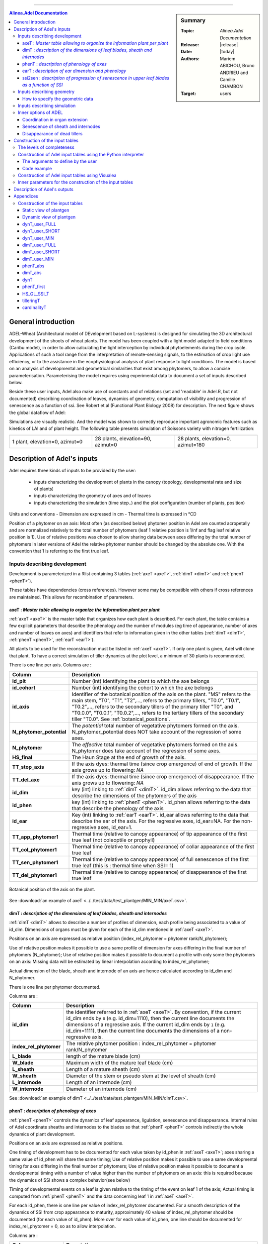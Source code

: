 
   
++++++++++++++++++++

.. sidebar:: Summary

    :Topic: *Alinea.Adel Documentation*
    :Release: |release|
    :Date: |today|
    :Authors: Mariem ABICHOU, Bruno ANDRIEU and Camille CHAMBON
    :Target: users
 
.. contents:: **Alinea.Adel Documentation**
   

General introduction 
**********************

ADEL-Wheat (Architectural model of DEvelopment based on L-systems) is designed for
simulating the 3D architectural development of the shoots of wheat plants. The model has been
coupled with a light model adapted to field conditions (Caribu model), in order to allow calculating the
light interception by individual phytoelements during the crop cycle. Applications of such a tool range from the
interpretation of remote-sensing signals, to the estimation of crop light use efficiency, or to the
assistance in the ecophysiological analysis of plant response to light conditions.
The model is based on an analysis of developmental and geometrical similarities that exist among phytomers, to allow a
concise parameterisation. Parameterising the model requires using experimental data to document a set of inputs described below.

Beside these user inputs, Adel also make use of constants and of relations (set and 'readable' in Adel.R, but not documented)
describing coordination of leaves, dynamics of geometry, computation of visibility and progression of senescence as a function of ssi.
See Robert et al (Functional Plant Biology 2008) for description. The next figure 
shows the global dataflow of Adel:

.. todo:: add a global data-flow of Adel


Simulations are visually realistic. And the model was shown to correctly reproduce important agronomic features such as kinetics of LAI and of plant height.
The following table presents simulation of Soissons variety with nitrogen fertilization: 

.. list-table::
    :widths: 10 10 10
    :header-rows: 1

    * - .. image:: image/model_1_0_0.png
          :width: 100%  
      - .. image:: image/model_28_90_0.png
          :width: 100%
      - .. image:: image/model_28_0_180.png
          :width: 100%
    * - 1 plant, elevation=0, azimut=0 
      - 28 plants, elevation=90, azimut=0
      - 28 plants, elevation=0, azimut=180


.. _adel_input:

Description of Adel's inputs
*******************************

Adel requires three kinds of inputs to be provided by the user:

 * inputs characterizing the development of plants in the canopy (topology, developmental rate and size of plants)
 * inputs characterizing the geometry of axes and of leaves
 * inputs characterizing the simulation (time step..) and the plot configuration (number of plants, position)


Units and conventions
- Dimension are expressed in cm
- Thermal time is expressed in °CD

Position of a phytomer on an axis: Most often (as described below) phytomer position in Adel are counted acropetally and are normalized relatively to the total number of phytomers
(leaf 1 relative position is 1/nf and flag leaf relative position is 1). Use of relative positions was chosen to allow sharing data between axes differing by the total number of phytomers
In later versions of Adel the relative phytomer number should be changed by the absolute one. With the convention that 1 is referring to the first true leaf.


.. _development_input:

Inputs describing development
=================================
Development is parameterized in a Rlist containing 3 tables (:ref:`axeT <axeT>`, :ref:`dimT <dimT>` and :ref:`phenT <phenT>`). 

These tables have dependencies (cross references). However some may be compatible with others if cross references are maintained. This allows for recombination of parameters.

.. _axeT:

axeT : *Master table allowing to organize the information plant per plant*
---------------------------------------------------------------------------
:ref:`axeT <axeT>` is the master table that organizes how each plant is described.
For each plant, the table contains a few explicit parameters that describe the phenology and the number of modules (eg time of appearance, number of axes and number of leaves on axes)
and identifiers that refer to information given in the other tables (:ref:`dimT <dimT>`, :ref:`phenT <phenT>`, :ref:`earT <earT>`).

All plants to be used for the reconstruction must be listed in :ref:`axeT <axeT>`. If only one plant is given, Adel will clone that plant. 
To have a correct simulation of tiller dynamics at the plot level, a minimum of 30 plants is recommended.

There is one line per axis. Columns are :

.. list-table::
    :widths: 10 50
    :header-rows: 1

    * - Column
      - Description
    * - **id_plt**
      - Number (int) identifying the plant to which the axe belongs
    * - **id_cohort**
      - Number (int) identifying the cohort to which the axe belongs
    * - **id_axis**
      - Identifier of the botanical position of the axis on the plant. "MS" refers 
        to the main stem, "T0", "T1", "T2",..., refers to the primary tillers, "T0.0", 
        "T0.1", "T0.2",..., refers to the secondary tillers of the primary tiller "T0", and 
        "T0.0.0", "T0.0.1", "T0.0.2",..., refers to the tertiary tillers of the secondary 
        tiller "T0.0". See :ref:`botanical_positions`. 
    * - **N_phytomer_potential**
      - The *potential* total number of vegetative phytomers formed on the axis. N_phytomer_potential 
        does NOT take account of the regression of some axes.
    * - **N_phytomer**
      - The *effective* total number of vegetative phytomers formed on the axis. N_phytomer 
        does take account of the regression of some axes.
    * - **HS_final**
      - The Haun Stage at the end of growth of the axis.
    * - **TT_stop_axis**
      - If the axis dyes: thermal time (since crop emergence) of end of growth. If the axis grows up to flowering:  *NA*  
    * - **TT_del_axe**
      - If the axis dyes: thermal time (since crop emergence) of disappearance. If the axis grows up to flowering:  *NA*  
    * - **id_dim**
      - key (int) linking to :ref:`dimT <dimT>`. id_dim allows referring to the data that describe the dimensions of the phytomers of the axis
    * - **id_phen**
      - key (int) linking to :ref:`phenT <phenT>`. id_phen allows referring to the data that describe the phenology of the axis
    * - **id_ear**
      - Key (int) linking to :ref:`earT <earT>`. id_ear allows referring to the data that describe the ear of the axis. 
        For the regressive axes, id_ear=NA. For the non-regressive axes, id_ear=1. 
    * - **TT_app_phytomer1**
      - Thermal time (relative to canopy appearance) of tip appearance of the first true leaf (not coleoptile or prophyll)
    * - **TT_col_phytomer1**       
      - Thermal time (relative to canopy appearance) of collar appearance of the first true leaf                              
    * - **TT_sen_phytomer1**
      - Thermal time (relative to canopy appearance) of full senescence of the first true leaf (this is : thermal time when SSI= 1)
    * - **TT_del_phytomer1**
      - Thermal time (relative to canopy appearance) of disappearance of the first true leaf
       

.. _botanical_positions:

.. figure:: ./image/botanical_positions.png
   :width: 100%
   :align: center

   Botanical position of the axis on the plant. 

See :download:`an example of axeT <../../test/data/test_plantgen/MIN_MIN/axeT.csv>`.
   

.. _dimT:

dimT : *description of the dimensions of leaf blades, sheath and internodes*
------------------------------------------------------------------------------
:ref:`dimT <dimT>` allows to describe a number of profiles of dimension, each profile 
being associated to a value of id_dim. Dimensions of organs must be given for each 
of the id_dim mentioned in :ref:`axeT <axeT>`.

Positions on an axis are expressed as relative position (index_rel_phytomer = phytomer rank/N_phytomer);

Use of relative position makes it possible to use a same profile of dimension for axes differing in the final number of phytomers (N_phytomer);
Use of relative position makes it possible to document a profile with only some the phytomers on an axis:
Missing data will be estimated by linear interpolation according to index_rel_phytomer;  

Actual dimension of the blade, sheath and internode of an axis are hence calculated according to id_dim and N_phytomer.

There is one line per phytomer documented.

Columns are :

.. list-table::
    :widths: 10 50
    :header-rows: 1

    * - Column
      - Description
    * - **id_dim**
      - the identifier referred to in :ref:`axeT <axeT>`. By convention, if the current id_dim 
        ends by ``0`` (e.g. id_dim=1110), then the current line documents 
        the dimensions of a regressive axis. If the current id_dim ends by 
        ``1`` (e.g. id_dim=1111), then the current line documents the 
        dimensions of a non-regressive axis.
    * - **index_rel_phytomer** 
      - The relative phytomer position : index_rel_phytomer = phytomer rank/N_phytomer
    * - **L_blade**
      - length of the mature blade (cm)
    * - **W_blade**
      - Maximum width of the mature leaf blade (cm)
    * - **L_sheath** 
      - Length of a mature sheath (cm)
    * - **W_sheath** 
      - Diameter of the stem or pseudo stem at the level of sheath (cm)
    * - **L_internode** 
      - Length of an internode (cm)
    * - **W_internode** 
      - Diameter of an internode (cm)
      
See :download:`an example of dimT <../../test/data/test_plantgen/MIN_MIN/dimT.csv>`.


.. _phenT:

phenT : *description of phenology of axes*
-----------------------------------------------------------------
:ref:`phenT <phenT>` controls the dynamics of leaf appearance, ligulation, senescence and disappearance.
Internal rules of Adel coordinate sheaths and internodes to the blades so that :ref:`phenT <phenT>` 
controls indirectly the whole dynamics of plant development.

Positions on an axis are expressed as relative positions.

One timing of development has to be documented for each value taken by id_phen in :ref:`axeT <axeT>`; axes sharing a same value of id_phen will share the same timing;
Use of relative position makes it possible to use a same developmental timing for axes differing in the final number of phytomers;
Use of relative position makes it possible to document a developmental timing with a number of value higher than the number of phytomers on an axis:
this is required because the dynamics of SSI shows a complex behavior(see below)

Timing of developmental events on a leaf is given relative to the timing of the event on leaf 1 of the axis;
Actual timing is computed from :ref:`phenT <phenT>` and the data concerning leaf 1 in :ref:`axeT <axeT>`. 

For each id_phen, there is one line per value of index_rel_phytomer documented. For a smooth description of the 
dynamics of SSI from crop appearance to maturity, approximately 40 values of index_rel_phytomer should be documented (for each value of id_phen).
More over for each value of id_phen, one line should be documented for index_rel_phytomer = 0, so as to allow interpolation.

Columns are :

.. list-table::
    :widths: 10 50
    :header-rows: 1

    * - Column
      - Description
    * - **id_phen** 
      - the index referred to in :ref:`axeT <axeT>`
    * - **index_rel_phytomer** 
      - normalized phytomer position, starting from index_rel_phytomer = 0
    * - **dTT_app_phytomer** 
      - Thermal time of the appearance of the tip of leaf out of the whorl made by the older blade; expressed as thermal time since TT_app_phytomer1
    * - **dTT_col_phytomer**
      - Thermal time of the appearance of collar; expressed as thermal time since TT_col_phytomer1
    * - **dTT_sen_phytomer** 
      - Thermal time for which SSI = n (where n is the phytomer rank); expressed as thermal time since TT_sen_phytomer1
    * - **dTT_del_phytomer** 
      - Thermal time after which the leaf blade is destroyed and is not displayed in the 3D mock-up anymore; expressed as thermal time since TT_del_phytomer1

See :download:`an example of phenT <../../test/data/test_plantgen/MIN_MIN/phenT.csv>`.


.. _earT:

earT : *description of ear dimension and phenology*
----------------------------------------------------
There is one line per ear type (referred by id_ear in :ref:`axeT <axeT>`)

.. list-table::
    :widths: 10 50
    :header-rows: 1

    * - Column
      - Description
    * - **id_ear** 
      - the identifier referred to in :ref:`axeT <axeT>`
    * - **dTT_ap_ear** 
      - Thermal time interval between flag leaf ligulation and ear appearance (appearance of the tip of highest spike, discounting the awn)
    * - **dTT_ap_peduncle** 
      - Thermal time interval between flag leaf ligulation and peduncle appearance (appearance of the base of the ear) 
    * - **TT_z92** 
      - Thermal time (relative to canopy emergence) of the end of grain filling (corresponding on z92 on Zadoks scale)
    * - **L_peduncle** 
      - length of the ear peduncle: from the last node to the base of the ear (cm)
    * - **W_peduncle** 
      - diameter of the ear peduncle (cm)
    * - **L_ear** 
      - length of the ear without awns (cm)
    * - **A_ear** 
      - projected area of ear without awn  (cm2)
    * - **L_spike** 
      - Total length of the spike : from base of the ear to the top of the awns (cm)    


.. _ssi2sen:

ssi2sen : *description of progression of senescence in upper leaf blades as a function of SSI*
-----------------------------------------------------------------------------------------------
Adel considers two categories of phytomers for describing the progression of senescence in leaf blades.

* for lower leaves, the senescence progresses linearly as function of SSI and blades sequentially: the senescence of blade at rank n starts when senescence of blade n-1 has finished. 
  This means that the senesced fraction of leaf n is : 1+SSI -n. It depends only in ssi and there is no need for additional parameters.
* for upper leaves, the progress of senescence is more complex and several leaf blades senesce simultaneously: 
  SSi2senT contains data to calculate the fraction of senesced area of each upper leaves as function of ssi.

The upper leaves correspond approximately to the leaves beard by an elongated internode. 
The number of lower leaves showing a linear progress of senescence is called Nsenlow;
The number of upper leaves showing a complex progress is called Nsenup

All upper leaf blades start to senesce at the same time, that is at :math:`SSI = Nsenlow`; 
Senescence of each upper leaf blade progresses first at a slow rate,identical for all leaves, then at a fast rate.

The parameter used to describe these kinetics are the value of the slow rate (R_sen1), the value of ssi (dssit1) at the onset of fast senescence 
and the value of SSI (dssit2) at full senescence for each upper leaf. 

The table defines the parameter values for the upper leaves.
There is one line per upper leaf and the number of lines of the file must be Nsenup
The values d_SSIt1 and dssit2 are specified in term of difference with the ssi at onset of upper leaves senecence (Nsenlow)

It should be noted that the present description of progress of senescence is over-parameterized, resulting in a constraint between parameters value.
This comes from the fact that at any time the sum of the rate of progress of senescence for all leaves should be one. 
Complying with this constraint is not straightforward. So a user that do not know precisely the value of parameters in his experiment should probably use the default values to ensure a consistent behavior.


.. list-table::
    :widths: 10 50
    :header-rows: 1

    * - Column
      - Description
    * - **N_senup**
      - Number of leaves that show two phases during senescence (the value is repeated for all lines!)
    * - **R_sen1**
      - Rate of progress of senescence during phase 1 (the value is repeated for all lines !)
    * - **dssit1**
      - (SSI when the leaf blade starts phase 2) - Nsenlow)
    * - **dssit2**  
      - (SSI when the leaf blade is 100% senesced - Nsenlow)



Inputs describing geometry
=============================
Input are required to define the geometry of leaves (normalized 2D shape, midrib curvature and azimuth) and the geometry of stems (inclination, azimuth)

Normalized 2D shapes are leaf width variations with distance to the base of the leaf, both axes being normalized so that max values is 1.

Normalized 2D shapes and midrib curvature are stored as collections and Adel will draw and individual leaf by scaling a 2D shape plus taking a midrib curvature from these collections. 

The inclination of axes is defined by two parameters DredT and Tillerinc.
DredT represents the horizontal distance between the main stem and a tiller at flowering.
Tillerinc represents the angle of insertion of a tiller at flowering.
When a tiller grows, it starts with angle of 3° compared to the vertical. Then, during the period of extension of the lower internode, insertion angle increases up to the value Tillerinc.
It will keep this value until the top of the stem reaches the distance DredT from the main stem. When this is reach, 
the two upper visible nodes rotate so that the top of the tillers remains at distance DredT. Any internode that elongate
later is vertical. Note that when sheath disappear, new node become visible and will become involved in the process.

genGoeaxe (see below) includes a parameter to randomly tilt the main stem of a small value around the vertical. When the main stem is tilted, all the plant follows


How to specify the geometric data
---------------------------------
The collections for 2D leaf shape and for leaf curvature should be specified as one list of lists of matrices for 2D shape and one list of matrices for midrib curvature.

* the first level in the list is for collection index 
* the second level is for matrix index.

See alea for more information.

Besides these collections, R functions should be provided as inputs. A first list of function is for defining the axis geometry;
A second list of functions is for selecting shapes in the collections mentioned above.

The first list should provide 3 R functions of axis number (0 = main stem) that return:
    * **azT** : the azimuth(deg) of the first leaf of the axis with reference to the azimuth of the parent leaf
    * **incT** : the inclination (deg) of the base of the tiller compared with main stem
    * **dredT** : the distance (at maturity) between tiller and main stem

These functions can be generated by the predefined *genGeoAxe* node or be freely user-defined in a *freeGeoAxe* node.

In genGeoAxe 
The azimuth of a tiller stem is the same as that of the axilling main stem leaf. 
The azimuth of the first leaf of a primary tiller is with an angle of 75° relatively to that of the axilling main stem leaf.
For secondary tillers, the azimuth of the first leaf is also with a fixed angle relatively to that of the parent tiller.


A sample code of "geoAxe" function is:                                              

.. code-block:: r

    geoAxe <- list(
      azT = function(a) {
        ifelse(a == 0, 0, 75 + (runif(1)-0.5)*5) 
      },
      incT = function(a) {
        ifelse(a == 0, runif(1) * 5, 82 + (runif(1) - .5) * 5)
      },
      dredT = function(a) {
        ifelse(a == 0, 0, runif(1) * 7)
      }
    )


The second list should provide two Rfunctions for drawing in the collections of leaf shape

Inputs have to be axis number, leaf position, leaf position counted from top, and leaf stage, defined as current length/final length. 
Returned values have to be :

    * **azim** : the azimuth (deg) of the leaf compared to the previous one
    * **Lindex** : the index of the collection to use for leaf curvature

These functions can be generated by the predefined genGeoLeaf node or be freely user-defined in a *freeGeoLeaf* node:

A sample code for a "geoLeaf" function is be : 

.. code-block:: r

    geoLeaf <- list(
        Azim = function(a,n,ntop) {0 * runif(1)},
        Lindex = function(a,n,ntop,stage) {ntop + 1}
        

Inputs describing simulation
===============================
Time step is given as a list of values of thermal times for which a mock-up is to be produced.
Positions of plants within the plot are given externally from adel to a planter.


Inner options of ADEL 
========================

.. todo:: add reference to C.Fournier's and B.Andrieu's publications which describe 
          the working hypotheses, and remove the following subsections.

This section documents the inner options of ADEL.

Coordination in organ extension
----------------------------------
The thermal time of leaf tip appearance and leaf collar appearance given in :ref:`phenT <phenT>` are used to calculate a number of features;
- the leaf extension (blade + sheath) is simulated as starting 0,4 phyllochron between tip appearance, and having a constant rate (cm.°C-1.J-1) for a duration of 2 phyllochrons
- The model calculate the length of the hidden part of a leaf (whorl length) : at tip emergence, this hidden length is the blade length; 
at collar emergence this hidden length is taken as the length of sheath n-1; Between it is approximated by linear interpolation. 
This is used to calculate the length of the visible part of the leaf in the post processing treatments. Note that this calculation is not fully accurate because sheath n-1 stop growing before collar n emerges

The leaf extension is simulated as consisting sequentially of the blade extension, followed by the sheath extension. 

The internode extension is simulated as following sequentially the sheath extension, and taking place at a constant rate, for a duration of 1/(stemleaf) phyllochron
It is known that in grass, internode fast extension start at collar emergence. However there is no such calculation of collar emergence in the model: 
it expected that the synchronization with collar emergence will be reasonably well approximated by the synchronization implemented with the end of leaf extension.

The parameters for these coordinations are defined in AdelRunOption, which remained to be documented


Senescence of sheath and internodes
------------------------------------
The senescence of sheath n is simulated as being synchronous with the senescence of blade n+2
The disappearance of sheath n is simulated as synchronous with disappearance of blade n+1

There is no senescence implemented for internodes : they stay green.
For ear and peduncle : to be documented

On regressing tillers, individual leaf senescence is simulated from SSI with the same pattern as on non-regressing tillers.


Disappearance of dead tillers
-------------------------------
A dead tiller can be programmed to disappear some time after it stops growing. 
Only the blades and sheaths, not the internodes, disappear. This will be changed in further version, so that internode also disappear
When this happens, it has priority over the process of disappearance following leaf senescence. 


.. _plantgen:

Construction of the input tables 
***********************************

ADEL requires inputs characterizing the development of plants as described 
in :ref:`development_input`.

The :mod:`plantgen <alinea.adel.plantgen>` package allows the user who does not have 
a complete set of data to estimate the missing inputs. 
Inside this package, the module :mod:`plantgen_interface <alinea.adel.plantgen.plantgen_interface>` is 
the front-end for the generation of the tables :ref:`axeT <axeT>`, :ref:`dimT <dimT>` 
and :ref:`phenT <phenT>`. :mod:`plantgen_interface <alinea.adel.plantgen.plantgen_interface>` 
also permits to generate some other tables for debugging purpose. 
To construct :ref:`axeT <axeT>`, :ref:`dimT <dimT>`, :ref:`phenT <phenT>` and the debugging 
tables, the module :mod:`plantgen_interface <alinea.adel.plantgen.plantgen_interface>` 
uses the modules :mod:`plantgen_core <alinea.adel.plantgen.plantgen_core>`, 
:mod:`tools <alinea.adel.plantgen.tools>` and module :mod:`params <alinea.adel.plantgen.params>`. 
The diagram :ref:`static view <plantgen_static>` describes the dependencies 
between the different modules of the package :mod:`plantgen <alinea.adel.plantgen>`. 

.. todo:: add reference to M.Abichou's publication which describes the working hypotheses.

We have considered three possible levels of completeness of data, denoted as MIN, 
SHORT, and FULL. In the next subsections, we: 

* describe the levels of completeness of the data and of the parameters set 
  by the user,
* describe how to construct the inputs of ADEL from a Python interpreter, 
  using the routine :func:`gen_adel_input_data <alinea.adel.plantgen.plantgen.gen_adel_input_data>`. 
  This routine can be used whatever the level of completeness of the raw inputs, 
  adapting the processing automatically,
* describe how to construct the inputs of ADEL from the Visualea interface, 
  using the node ``plantgen``.
        
:func:`gen_adel_input_data <alinea.adel.plantgen.plantgen.gen_adel_input_data>` 
belongs to module :mod:`plantgen_interface <alinea.adel.plantgen.plantgen_interface>`. 
:func:`gen_adel_input_data <alinea.adel.plantgen.plantgen.gen_adel_input_data>` 
produces the following tables: 

* :ref:`axeT <axeT>`
* :ref:`dimT <dimT>`
* :ref:`phenT <phenT>`
* :ref:`phenT_abs <phenT_abs>`: the equivalent of :ref:`phenT <phenT>`, but 
  with absolute thermal times and absolute positions.
* :ref:`dimT_abs <dimT_abs>`: the equivalent of :ref:`dimT <dimT>`, but with 
  absolute positions.
* :ref:`dynT <dynT>`: the dynamic of the leaves for each type of axis. 
* :ref:`phenT_first <phenT_first>`: a subset of :ref:`phenT_abs <phenT_abs>`, 
  containing only the lines of :ref:`phenT_abs` which correspond to the first 
  phytomer of each axis.
* :ref:`HS_GL_SSI_T <HS_GL_SSI_T>`: the dynamic of Haun stage, green leaves and 
  senescent leaves when thermal time varies, for each cohort.
* :ref:`tilleringT <tilleringT>`: the dynamic of tillering.
* :ref:`cardinalityT <cardinalityT>`: the theoretical and the simulated 
  cardinalities of each cohort and each axis.
  
:func:`gen_adel_input_data <alinea.adel.plantgen.plantgen.gen_adel_input_data>` 
also produces a dictionary which stores the values of the arguments of 
:func:`gen_adel_input_data <alinea.adel.plantgen.plantgen.gen_adel_input_data>`. 
This dictionary is aimed to log the configuration used for the construction. 

The diagram :ref:`dynamic view <plantgen_dynamic>` describes 
the data flow when the user calls :func:`gen_adel_input_data <alinea.adel.plantgen.plantgen.gen_adel_input_data>`. 


in plantgen.  To help the user understanding the dataflow in plantgen, 

.. _levels_of_completeness:

The levels of completeness
=============================
The information needed to generate Adel input must be provided in two tables: 
``dynT_user`` and ``dimT_user``. ``dynT_user`` and ``dimT_user`` can  have 
different  levels  of  completeness:  ``FULL``,  ``SHORT`` and  ``MIN``.  
According  to  their  level  of completeness, ``dynT_user`` and ``dimT_user`` 
take different shapes and/or contents.

The table below list the specific designation in :func:`plantgen <alinea.adel.plantgen>`
for ``dynT_user``  and ``dimT_user`` for each level of completeness:

.. list-table::
    :widths: 10 40 25 25
    :header-rows: 1

    * - Level of completeness
      - Description
      - dynT_user
      - dimT_user
    * - **FULL**
      - the table contains data for 
        *at least* each most frequent 
        non-regressive axis.  
      - :ref:`dynT_user_FULL`
      - :ref:`dimT_user_FULL`
    * - **SHORT**
      - the table contains data for 
        *exactly* each most frequent 
        non-regressive axis.
      - :ref:`dynT_user_SHORT`
      - :ref:`dimT_user_SHORT`
    * - **MIN**
      - the table contains data for 
        the most frequent main stem only. 
      - :ref:`dynT_user_MIN`
      - :ref:`dimT_user_MIN`
      
.. seealso:: the documentation of :class:`DataCompleteness <alinea.adel.plantgen.plantgen.DataCompleteness>`
             in the :ref:`adel_reference`.                       
      
.. _construct_inputs_from_interpreter:

Construction of Adel input tables using the Python interpreter
================================================================
:func:`gen_adel_input_data <alinea.adel.plantgen.plantgen.gen_adel_input_data>` 
can be used from Python interpreter.

First we explain the arguments of :func:`gen_adel_input_data <alinea.adel.plantgen.plantgen.gen_adel_input_data>` 
that the user has to define. Second we present a complete code example to use 
:func:`gen_adel_input_data <alinea.adel.plantgen.plantgen.gen_adel_input_data>` 
from a Python interpreter.


.. _user_arguments:          

The arguments to define by the user
-------------------------------------
The arguments to define are:

* *dynT_user*: the leaf dynamic parameters set by the user,
* *dimT_user*: the dimensions of the axes set by the user,
* *plants_number*: the number of plants to be generated,
* *plants_density*: the number of plants that are present 
  after loss due to bad emergence, early death..., per square meter,
* *decide_child_axis_probabilities*: the probability of emergence of an axis 
  when the parent axis is present. *decide_child_axis_probabilities* are set 
  only for axes belonging to primaries tillers.
* *MS_leaves_number_probabilities*: the probability distribution 
  of the final number of main stem leaves,
* *ears_density*: the number of ears per square meter,
* *GL_number*: the thermal times of GL measurements and corresponding values of green leaves number, 
* *delais_TT_stop_del_axis*: the thermal time between an axis stop growing and its disappearance,
* *TT_col_break*: the thermal time when the rate of progress Haun Stage vs thermal time is changing. 
  If phyllochron is constant, then *TT_col_break* is 0.0.
* *inner_params*: the values to overwrite the inner parameters with. See 
  :ref:`inner_parameters_for_construction` for more details. 
  
.. important:: 
  
    * :func:`gen_adel_input_data <alinea.adel.plantgen.plantgen.gen_adel_input_data>` 
      checks automatically the validity of these arguments, EXCEPT for *inner_params*. 
      Thus, the user should be sure of what he is doing when setting the *inner_params*.
    
    * only *dynT_user* and *dimT_user* are mandatory. For all other arguments, default 
      value is used if no value is passed by the user. 
  
  
Code example
-------------
Now let's see a complete code example to use 
:func:`gen_adel_input_data <alinea.adel.plantgen.plantgen.gen_adel_input_data>` 
from a Python interpreter::
    
    # import the pandas library. In this example, pandas is used to read and 
    # write the tables.
    import pandas

    # read the dynT_user_MIN table. "dynT_user_MIN.csv" must be in the working directory. 
    dynT_user = pandas.read_csv('dynT_user_MIN.csv')
        
    # read the dimT_user_MIN table. "dimT_user_MIN.csv" must be in the working directory.
    dimT_user = pandas.read_csv('dimT_user_MIN.csv')    
    
    # define the other arguments
    plants_number = 100
    plants_density = 250
    decide_child_axis_probabilities = {'T0': 0.0, 'T1': 0.900, 
                                       'T2': 0.983, 'T3': 0.817, 
                                       'T4': 0.117}
    MS_leaves_number_probabilities = {'10': 0.145, 
                                      '11': 0.818, 
                                      '12': 0.037, 
                                      '13': 0.0, 
                                      '14': 0.0}
    ears_density = 500
    GL_number = {1117.0: 5.6, 1212.1:5.4, 
                 1368.7:4.9, 1686.8:2.4, 
                 1880.0:0.0}
    delais_TT_stop_del_axis = 600
    TT_col_break = 0.0
    inner_params = {'DELAIS_PHYLL_COL_TIP_1ST': 1.0,
                    'DELAIS_PHYLL_COL_TIP_NTH': 1.6}
    
    # launch the construction
    from alinea.adel.plantgen.plantgen import gen_adel_input_data
    (axeT, 
    dimT, 
    phenT, 
    phenT_abs, 
    dimT_abs, 
    dynT, 
    phenT_first,
    HS_GL_SSI_T,
    tilleringT,
    cardinalityT,
    config) = gen_adel_input_data(dynT_user, 
                                  dimT_user, 
                                  plants_number,
                                  plants_density,  
                                  decide_child_axis_probabilities, 
                                  MS_leaves_number_probabilities, 
                                  ears_density, 
                                  GL_number, 
                                  delais_TT_stop_del_axis, 
                                  TT_col_break, 
                                  inner_params)

    # write axeT, dimT and phenT to csv files in the working directory, replacing
    # missing values by 'NA' and ignoring the indexes (the indexes are the labels of
    # the lines). 
    axeT.to_csv('axeT.csv', na_rep='NA', index=False)
    dimT.to_csv('dimT.csv', na_rep='NA', index=False)
    phenT.to_csv('phenT.csv', na_rep='NA', index=False)
    
    # "axeT.csv", "dimT.csv" and "phenT.csv" are now ready to be used by Adel.

Otherwise, the function :func:`read_plantgen_inputs <alinea.adel.plantgen.plantgen.read_plantgen_inputs>` 
permits to define the :ref:`arguments <user_arguments>` by importing a Python module.

Using :func:`read_plantgen_inputs <alinea.adel.plantgen.plantgen.read_plantgen_inputs>` with 
the module :download:`plantgen_inputs.py <../../adel/data/plantgen_inputs.py>`, 
the preceding example becomes::

    from alinea.adel.plantgen.plantgen import read_plantgen_inputs
    # "plantgen_inputs_MIN.py" must be in the working directory 
    (dynT_user, 
     dimT_user, 
     plants_number, 
     plants_density,
     decide_child_axis_probabilities, 
     MS_leaves_number_probabilities, 
     ears_density, 
     GL_number, 
     delais_TT_stop_del_axis, 
     TT_col_break,
     inner_params) = read_plantgen_inputs('plantgen_inputs_MIN.py')
    
    # launch the construction
    from alinea.adel.plantgen.plantgen import gen_adel_input_data
    (axeT, 
    dimT, 
    phenT, 
    phenT_abs, 
    dimT_abs, 
    dynT, 
    phenT_first,
    HS_GL_SSI_T,
    tilleringT,
    cardinalityT,
    config) = gen_adel_input_data(dynT_user, 
                                  dimT_user, 
                                  plants_number,
                                  plants_density,  
                                  decide_child_axis_probabilities, 
                                  MS_leaves_number_probabilities, 
                                  ears_density, 
                                  GL_number, 
                                  delais_TT_stop_del_axis, 
                                  TT_col_break, 
                                  inner_params)

    # write axeT, dimT and phenT to csv files in the working directory, replacing
    # missing values by 'NA' and ignoring the indexes (the indexes are the labels of
    # the lines). 
    axeT.to_csv('axeT.csv', na_rep='NA', index=False)
    dimT.to_csv('dimT.csv', na_rep='NA', index=False)
    phenT.to_csv('phenT.csv', na_rep='NA', index=False)
    
    # "axeT.csv", "dimT.csv" and "phenT.csv" are now ready to be used by Adel.
     
:func:`read_plantgen_inputs <alinea.adel.plantgen.plantgen.read_plantgen_inputs>` 
permits the user to store the arguments, so he can reuse them later. 

    
.. _construct_inputs_from_visualea:

Construction of Adel input tables using Visualea
====================================================
The node ``plantgen`` allows to construct the inputs of ADEL. 

.. figure:: image/plantgen_node.png
   :width: 100%
   :align: center

   plantgen node
   
   
``plantgen`` is located in ``alinea.adel.plantgen``. 
You can access to ``plantgen`` through the package explorer of VisuAlea, 
or just typing "plantgen" in the Search tab of VisuAlea. 

The associated widget, which appears when you open ``plantgen``, permits to 
configure the construction. 

.. figure:: image/plantgen_widget.png
   :width: 100%
   :align: center

   plantgen widget

The following dataflow demonstrates how to use ``plantgen`` through Visualea:

.. figure:: ./image/plantgen_dataflow.png
   :width: 100%
   :align: center

   The alinea.adel.Tutorials.plantgen dataflow 

The user must select existing data nodes to set the input and ouput tables.

The following data-flow demonstrates another way to use ``plantgen`` through 
Visualea:

.. figure:: ./image/plantgen_csv_dataflow.png
   :width: 100%
   :align: center

   The alinea.adel.Tutorials.plantgen_csv dataflow 

In this case the user must give the paths of csv files for inputs and outputs. 

.. warning:: the paths set in alinea.adel.Tutorials.plantgen_csv will not work 
             on your computer. You have to adapt them to your needs.

Finally, the node ``read_plantgen_inputs`` permits to define the values of the input ports of 
``plantgen`` by importing a Python module. ``read_plantgen_inputs`` is also located in 
``alinea.adel.plantgen``. 
    
For example, using ``read_plantgen_inputs`` with the module 
:download:`plantgen_inputs.py <../../adel/data/plantgen_inputs.py>`, 
the dataflow becomes:
    
    .. figure:: ./image/plantgen_csv_inputs_dataflow.png
       :width: 100%
       :align: center
        
       The alinea.adel.Tutorials.plantgen_csv_inputs dataflow 
   
``read_plantgen_inputs`` permits the user to store the values of the input ports, 
so he can reuse them later.

.. _inner_parameters_for_construction:

Inner parameters for the construction of the input tables 
========================================================== 
These parameters are:

* :attr:`SECONDARY_STEM_LEAVES_NUMBER_COEFFICIENTS <alinea.adel.plantgen.params.SECONDARY_STEM_LEAVES_NUMBER_COEFFICIENTS>`: 
  the coefficients *a_1* and *a_2* to calculate the final number of leaves on tillers from the final number of leaves on main stem.
* :attr:`EMF_1_MS_STANDARD_DEVIATION <alinea.adel.plantgen.params.EMF_1_MS_STANDARD_DEVIATION>`:
  the standard deviation in the thermal of emergence of plants in the plot.
* :attr:`LEAF_NUMBER_DELAY_MS_COHORT <alinea.adel.plantgen.params.LEAF_NUMBER_DELAY_MS_COHORT>`: 
  the delays between the emergence of the main stem and the emergence of each cohort.
* :attr:`N2_MS_DIV_N2_COHORT <alinea.adel.plantgen.params.N2_MS_DIV_N2_COHORT>`: 
  ratio between the maximum number of green leaves on the tillers and the maximum green leaves on the main stem
* :attr:`DELAIS_PHYLL_COL_TIP_1ST <alinea.adel.plantgen.params.DELAIS_PHYLL_COL_TIP_1ST>`: 
  delay between tip appearance and collar appearance for the first leaf only.
* :attr:`DELAIS_PHYLL_COL_TIP_NTH <alinea.adel.plantgen.params.DELAIS_PHYLL_COL_TIP_NTH>`: 
  delay between tip appearance and collar appearance for all leaves except the first one.
* :attr:`DELAIS_PHYLL_SEN_DISP <alinea.adel.plantgen.params.DELAIS_PHYLL_SEN_DISP>`: 
  the time during which a fully senesced leaf on a non-elongated internode remains on the plant.
* :attr:`DELAIS_REG_MONT <alinea.adel.plantgen.params.DELAIS_REG_MONT>`: 
  the time between the start of the regression and the bolting.   
* :attr:`TT_DEL_FHAUT <alinea.adel.plantgen.params.TT_DEL_FHAUT>`: 
  the thermal time at which leaves on elongated internode disappear.
* :attr:`FIRST_CHILD_DELAY <alinea.adel.plantgen.params.FIRST_CHILD_DELAY>`: 
  the delay between a parent cohort and its first possible child cohort
* :attr:`REGRESSION_OF_DIMENSIONS <alinea.adel.plantgen.params.REGRESSION_OF_DIMENSIONS>`: 
  the regression of the dimensions for the last 3 phytomers of each organ.

These parameters can be set by the user through the input argument *inner_parameters* 
of the function :func:`gen_adel_input_data <alinea.adel.plantgen.plantgen.gen_adel_input_data>`, or 
set directly in the module :mod:`params <alinea.adel.plantgen.params>`. 
They permit a finer parameterization of the construction.

See :mod:`documentation of params <alinea.adel.plantgen.params>` for more information.  

Description of Adel's outputs
*******************************

.. todo:: to be documented by C.Fournier.


Appendices
************

The appendices describe the data used by Adel for pre and post-processings. 
The appendices also contains static and dynamic view of the system, to 
help the user understanding hwo it works. 

Construction of the input tables 
=================================
In this section we first present internal views of the package :mod:`plantgen <alinea.adel.plantgen>`:

* a :ref:`static view <plantgen_static>` to describe the dependencies between the different modules of :mod:`plantgen <alinea.adel.plantgen>`,
* a :ref:`dynamic view <plantgen_dynamic>` to describe the data flow when the user calls :func:`gen_adel_input_data <alinea.adel.plantgen.plantgen.gen_adel_input_data>`.

Then, we describe the data used in the construction of the input tables of Adel:

* :ref:`dynT_user_FULL <dynT_user_FULL>`: the dynamic of the Haun stage of 
  **at least** the most frequent non-regressive axes.
* :ref:`dynT_user_SHORT <dynT_user_SHORT>`: for each *id_axis*, the dynamic of the 
  Haun stage of **exactly** the most frequent non-regressive axes.
* :ref:`dynT_user_MIN <dynT_user_MIN>`: the dynamic of the Haun stage of 
  the most frequent main stem, and, for each primary axis, the thermal time when 
  Haun Stage is equal to the final number of phytomers. 
* :ref:`dimT_user_FULL <dimT_user_FULL>`: the dimensions of 
  **at least** the most frequent non-regressive axes.
* :ref:`dimT_user_SHORT <dimT_user_SHORT>`: the dimensions of 
  **exactly** the most frequent non-regressive axes.
* :ref:`dimT_user_MIN <dimT_user_MIN>`: the dimensions of the most frequent 
  main stem. 
* :ref:`phenT_abs <phenT_abs>`: the equivalent of :ref:`phenT <phenT>`, but 
  with absolute thermal times and absolute phytomer ranks.
* :ref:`dimT_abs <dimT_abs>`: the equivalent of :ref:`dimT <dimT>`, but with 
  absolute phytomer ranks.
* :ref:`dynT <dynT>`: the dynamic of the Haun stage for each axis. 
* :ref:`phenT_first <phenT_first>`: a subset of :ref:`phenT_abs <phenT_abs>`, 
  containing only the lines of :ref:`phenT_abs` which correspond to the first 
  phytomer of each cohort.
* :ref:`HS_GL_SSI_T <HS_GL_SSI_T>`: the dynamic of Haun stage, green leaves and 
  senescent leaves when thermal time varies, for each cohort. 
* :ref:`tilleringT <tilleringT>`: the dynamic of tillering.
* :ref:`cardinalityT <cardinalityT>`: the theoretical and the simulated cardinalities of 
  each cohort and each axis.
  
  
.. _plantgen_static:

Static view of plantgen
--------------------------------
This diagram describes the dependencies between the different modules of :mod:`plantgen <alinea.adel.plantgen>`.

.. image:: ./image/plantgen_static.png
  :width: 75%
  :align: center


.. _plantgen_dynamic:

Dynamic view of plantgen
--------------------------------
This diagram describes the data flow when the user calls :func:`gen_adel_input_data <alinea.adel.plantgen.plantgen.gen_adel_input_data>`.

.. image:: ./image/plantgen_dynamic.png
  :width: 75%
  :align: center

  
.. _dynT_user_FULL:

dynT_user_FULL
--------------------------------
:ref:`dynT_user_FULL` is a table which describes the dynamic of the Haun stage of 
**at least** the most frequent non-regressive axes. The most frequent axes are 
the axes which have the most frequent number of phytomers.
 
:ref:`dynT_user_FULL` contains a line of data for **at least** each couple (*id_axis*, most frequent *N_phytomer_potential*), 
where *id_axis* and *N_phytomer_potential* are defined in :ref:`axeT <axeT>`.
    
Each line contains the following data: *id_axis*, *N_phytomer_potential*, *a_cohort*, 
*TT_col_0*, *TT_col_N_phytomer_potential*, *n0*, *n1* and *n2*. 
See :ref:`dynT` for the meaning of these parameters.

See :download:`an example of dynT_user_FULL <../../test/data/test_plantgen/FULL_FULL/dynT_user.csv>`.


.. _dynT_user_SHORT:

dynT_user_SHORT
--------------------------------
:ref:`dynT_user_SHORT` is a table which describes the dynamic of the Haun stage of 
**exactly** the most frequent non-regressive axes. The most frequent axes are 
the axes which have the most frequent number of phytomers. 

:ref:`dynT_user_SHORT` contains a line of data for **exactly** each couple (*id_axis*, most frequent *N_phytomer_potential*), 
where *id_axis* and *N_phytomer_potential* are defined in :ref:`axeT <axeT>`. The couples (*id_axis*, **NOT** most frequent *N_phytomer_potential*) 
are not documented in :ref:`dynT_user_SHORT`.

Each line contains the following data *id_axis*, *a_cohort*, *TT_col_0*, 
*TT_col_N_phytomer_potential*, *n0*, *n1* and *n2*. 
See :ref:`dynT` for a description of these parameters.

See :download:`an example of dynT_user_SHORT <../../test/data/test_plantgen/SHORT_SHORT/dynT_user.csv>`.


.. _dynT_user_MIN:

dynT_user_MIN
--------------------------------
:ref:`dynT_user_MIN` is a table which describes the dynamic of the Haun stage of 
the most frequent main stem. The most frequent main stem is the 
main stem which has the most frequent number of phytomers.
:ref:`dynT_user_MIN` also contains, for each primary axis, 
the thermal time when Haun Stage is equal to the final number of phytomers.

The first line contains the following data: *id_axis*, *a_cohort*, *TT_col_0*, 
*TT_col_N_phytomer_potential*, *n0*, *n1* and *n2*. 
In the other lines, only *id_axis* and *TT_col_N_phytomer_potential* are documented: 
*a_cohort*, *TT_col_0*, *n0*, *n1* and *n2* are NA (i.e. Not Available). 
 
See :ref:`dynT` for a description of these parameters.

See :download:`an example of dynT_user_MIN <../../test/data/test_plantgen/MIN_MIN/dynT_user.csv>`.


.. _dimT_user_FULL:

dimT_user_FULL
--------------------------------
:ref:`dimT_user_FULL` is a table which documents the dimensions of 
**at least** the most frequent non-regressive axes. The most frequent axes are 
the axes which have the most frequent number of phytomers. 

:ref:`dimT_user_FULL` contains a line of data for **at least** each couple (*id_axis*, most frequent *N_phytomer_potential*), 
where *id_axis* and *N_phytomer_potential* are defined in :ref:`axeT <axeT>`.

Each line contains the following data: *id_axis*, 
*N_phytomer_potential*, *index_phytomer*, *L_blade*, *W_blade*, *L_sheath*, *W_sheath*, 
*L_internode* and *W_internode*. *id_axis* are the botanical positions (see 
:ref:`botanical_positions`). *N_phytomer_potential* are the final number of phytomers. The 
other data are the same as the ones in :ref:`dimT_abs`.

See :download:`an example of dimT_user_FULL <../../test/data/test_plantgen/FULL_FULL/dimT_user.csv>`.


.. _dimT_user_SHORT:

dimT_user_SHORT
--------------------------------
:ref:`dimT_user_SHORT` is a table which documents the dimensions of 
**exactly** the most frequent non-regressive axes. The most frequent axes are 
the axes which have the most frequent number of phytomers. 

:ref:`dimT_user_SHORT` contains a line of data for **exactly** each couple (*id_axis*, most frequent *N_phytomer_potential*), 
where *id_axis* and *N_phytomer_potential* are defined in :ref:`axeT <axeT>`. The couples (*id_axis*, **NOT** most frequent *N_phytomer_potential*) 
are not documented in :ref:`dimT_user_SHORT`.

Each line contains the following data: *id_axis*, *index_phytomer*, *L_blade*, *W_blade*, *L_sheath*, *W_sheath*, 
*L_internode* and *W_internode*. *id_axis* are the botanical positions (see 
:ref:`botanical_positions`). *N_phytomer_potential* are the final number of phytomers. The 
other data are the same as the ones in :ref:`dimT_abs`.

See :download:`an example of dimT_user_SHORT <../../test/data/test_plantgen/SHORT_SHORT/dimT_user.csv>`.
        

.. _dimT_user_MIN:

dimT_user_MIN
--------------------------------
:ref:`dimT_user_MIN` is a table which documents the dimensions of each phytomer of 
the most frequent main stem. The most frequent main stem is the 
main stem which has the most frequent number of phytomers.
Each line contains the following data: *index_phytomer*, *L_blade*, *W_blade*, 
*L_sheath*, *W_sheath*, *L_internode* and *W_internode*. 
See :ref:`dimT_abs` for a description of these data.

See :download:`an example of dimT_user_MIN <../../test/data/test_plantgen/MIN_MIN/dimT_user.csv>`.


.. _phenT_abs:

phenT_abs
--------------------------------
:ref:`phenT_abs` is an intermediate table used to construct :ref:`phenT <phenT>`. 
This table is not an input of Adel. Thus the user normally needn't it. This table 
can be useful for debugging.

:ref:`phenT_abs` is the same as :ref:`phenT <phenT>`, except that:
    * the positions of the phytomers are not normalized,
    * the thermal times of developmental events are absolute.

See :download:`an example of phenT_abs <../../test/data/test_plantgen/MIN_MIN/phenT_abs.csv>`.
        

.. _dimT_abs:

dimT_abs
--------------------------------
:ref:`dimT_abs` is an intermediate table used to construct :ref:`dimT <dimT>`. 
This table is not an input of Adel. Thus the user normally needn't it. This table 
can be useful for debugging.

:ref:`dimT_abs` is the same as :ref:`dimT <dimT>`, except that the positions 
of the phytomers are not normalized.

See :download:`an example of dimT_abs <../../test/data/test_plantgen/MIN_MIN/dimT_abs.csv>`.


.. _dynT:

dynT
--------------------------------
:ref:`dynT` is an intermediate table used to construct the input of Adel. 
This table is not an input of Adel. Thus the user normally needn't it. This table 
can be useful for debugging.

:ref:`dynT` is a table which describes the dynamic of the Haun stage of 
all non-regressive axes.  
For each couple (*id_axis*, *N_phytomer_potential*) in :ref:`axeT <axeT>`, :ref:`dynT` contains 
a line with the following data:

.. list-table::
    :widths: 10 50
    :header-rows: 1

    * - Column
      - Description
    * - **id_axis**
      - the botanical position (see :ref:`botanical_positions`) of the axis
    * - **id_cohort** 
      - the cohort to which belongs the axis
    * - **cardinality**
      - the cardinality of the couple (*id_axis*, *N_phytomer_potential*) in :ref:`axeT <axeT>`
    * - **N_phytomer_potential**
      - the final number of phytomers of the axis
    * - **a_cohort** 
      - the rate of Haun Stage vs Thermal time. This is the rate of the 
        first phase in case of bilinear behavior.
    * - **TT_col_0** 
      - the thermal time for Haun Stage equal to 0
    * - **TT_col_break**
      - the thermal time when the rate of phytomers emergence is changing
    * - **TT_col_N_phytomer_potential** 
      - the thermal time when Haun Stage is equal to *N_phytomer_potential*
    * - **n0** 
      - number of green leaves at *t0*
    * - **n1** 
      - number of green leaves at *t1*
    * - **n2** 
      - number of green leaves at *TT_col_N_phytomer_potential*
    * - **t0**
      - the thermal time at the start of leaf senescence 
    * - **t1**
      - the thermal time at which the senescence starts
    * - **hs_t1**
      - the Haun Stage at *t1*
    * - **a**
      - the coefficient of the 3rd order term of the polynomial describing the 
        dynamics of the number of green leaves after flowering
    * - **c**
      - the coefficient of the 1st order term of the polynomial describing the 
        dynamics of the number of green leaves after flowering
    * - **RMSE_gl**
      - the RMSE for the dynamic of the number of green leaves after estimation of 
        parameter *a*.

The lines are ordered first by **id_axis** in ascending order, then by **cardinality** 
in descending order.

See :download:`an example of dynT <../../test/data/test_plantgen/MIN_MIN/dynT.csv>`.
        

.. _phenT_first:

phenT_first
--------------------------------
:ref:`phenT_first` is an intermediate table used to construct :ref:`phenT <phenT>` and 
:ref:`axeT <axeT>`. This table is not an input of Adel. Thus the user normally 
needn't it. This table can be useful for debugging.

:ref:`phenT_first` is a subset of :ref:`phenT_abs`, and contains only the lines of 
:ref:`phenT_abs` which correspond to the first phytomer of each non-regressive axis, 
i.e. *index_phytomer* equal to 1.

See :download:`an example of phenT_first <../../test/data/test_plantgen/MIN_MIN/phenT_first.csv>`.


.. _HS_GL_SSI_T:

HS_GL_SSI_T
--------------------------------
:ref:`HS_GL_SSI_T` is constructed for debugging purpose.    

:ref:`HS_GL_SSI_T` describes, for each cohort, the dynamic of Haun stage, Green leaves and 
leaf senescence index when *TT* varies.

For each couple (*id_cohort*, *N_phytomer_potential*) in :ref:`axeT <axeT>` and for each TT, 
:ref:`dynT` contains a line with the following data:

.. list-table::
    :widths: 10 50
    :header-rows: 1

    * - Column
      - Description
    * - **id_phen** 
      - the concatenation of *id_cohort* and *N_phytomer_potential*. For example, if 
        *id_cohort*==4 and *N_phytomer_potential*==8, then *id_phen*==408.
    * - **TT** 
      - the thermal time.
    * - **HS** 
      - the Haun Stage.
    * - **GL** 
      - the number of green leaves.
    * - **SSI** 
      - the number of senescent leaves.
      
.. note::

   For each axis, *TT* varies from 0 to :attr:`alinea.adel.plantgen.params.TT_DEL_FHAUT`.     

See :download:`an example of HS_GL_SSI_T <../../test/data/test_plantgen/MIN_MIN/HS_GL_SSI_T.csv>`.


.. _tilleringT:

tilleringT
--------------------------------
:ref:`tilleringT` is constructed for debugging purpose.

:ref:`tilleringT` describes the dynamic of tillering. It stores the number of axes 
per square meter at important thermal times: the start of growth, the thermal time 
of the bolting, and the thermal time of the flowering.

.. list-table::
    :widths: 10 50
    :header-rows: 1

    * - Column
      - Description
    * - **TT** 
      - the thermal time.
    * - **axes_density** 
      - the number of axes per square meter.

See :download:`an example of tilleringT <../../test/data/test_plantgen/MIN_MIN/tilleringT.csv>`.


.. _cardinalityT:

cardinalityT
--------------------------------
:ref:`cardinalityT` is constructed for debugging purpose.

:ref:`cardinalityT` describes the theoretical and the simulated cardinalities of 
each cohort and each axis. It permits the user to validate the simulated cardinalities 
against the theoretical ones. 
Both cardinalities are calculated from the probabilities of emergence of an axis 
when the parent axis is present. These probabilities are given by the user. 
Theoretical cardinalities are calculated globally without randomness.

.. list-table::
    :widths: 10 50
    :header-rows: 1

    * - Column
      - Description
    * - **id_cohort** 
      - the index of the cohort
    * - **id_axis** 
      - the index of the axis
    * - **theoretical_cohort_cardinality** 
      - the theoretical cardinality of the cohort
    * - **simulated_cohort_cardinality** 
      - the simulated cardinality of the cohort
    * - **theoretical_axis_cardinality** 
      - the theoretical cardinality of the axis
    * - **simulated_axis_cardinality** 
      - the simulated cardinality of the axis
      

See :download:`an example of cardinalityT <../../test/data/test_plantgen/MIN_MIN/cardinalityT.csv>`.
